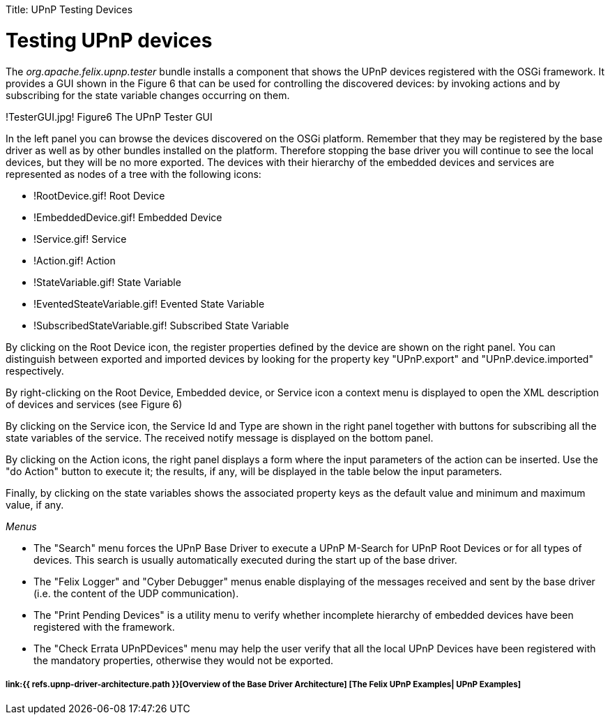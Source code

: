 :doctype: book

Title: UPnP Testing Devices

= Testing UPnP devices&nbsp;

The _org.apache.felix.upnp.tester_ bundle installs a component that shows the UPnP devices registered with the OSGi framework.
It provides a GUI shown in the Figure 6 that can be used for controlling the discovered devices: by invoking actions and by subscribing for the state variable changes occurring on them.

!TesterGUI.jpg!
Figure6 The UPnP Tester GUI

In the left panel you can browse the devices discovered on the OSGi platform.
Remember that they may be registered by the base driver as well as by other bundles installed on the platform.
Therefore stopping the base driver you will continue to see the local devices, but they will be no more exported.
The devices with their hierarchy of the embedded devices and services are represented as nodes of a tree with the following icons:

* !RootDevice.gif!
Root Device
* !EmbeddedDevice.gif!
Embedded Device
* !Service.gif!
Service
* !Action.gif!
Action
* !StateVariable.gif!
State Variable
* !EventedSteateVariable.gif!
Evented State Variable
* !SubscribedStateVariable.gif!
Subscribed State Variable

By clicking on the Root Device icon, the register properties defined by the device are shown on the right panel.
You can distinguish between exported and imported devices by looking for the property key "UPnP.export" and "UPnP.device.imported" respectively.

By right-clicking on the Root Device, Embedded device, or Service icon a context menu is displayed to open the XML description of devices and services (see Figure 6)

By clicking on the Service icon, the Service Id and Type are shown in the right panel together with buttons for subscribing all the state variables of the service.
The received notify message is displayed on the bottom panel.

By clicking on the Action icons, the right panel displays a form where the input parameters of the action can be inserted.
Use the "do Action" button to execute it;
the results, if any, will be displayed in the table below the input parameters.

Finally, by clicking on the state variables shows the associated property keys as the default value and minimum and maximum value, if any.

_Menus_

* The "Search" menu forces the UPnP Base Driver to execute a UPnP M-Search for UPnP Root Devices or for all types of devices.
This search is usually automatically executed during the start up of the base driver.
* The "Felix Logger" and "Cyber Debugger" menus enable displaying of the messages received and sent by the base driver (i.e.
the content of the UDP communication).
* The "Print Pending Devices" is a utility menu to verify whether incomplete hierarchy of embedded devices have been registered with the framework.
* The "Check Errata UPnPDevices" menu may help the user verify that all the local UPnP Devices have been registered with the mandatory properties, otherwise they would not be exported.

[discrete]
===== link:{{ refs.upnp-driver-architecture.path }}[Overview of the Base Driver Architecture] [The Felix UPnP Examples| UPnP Examples]
